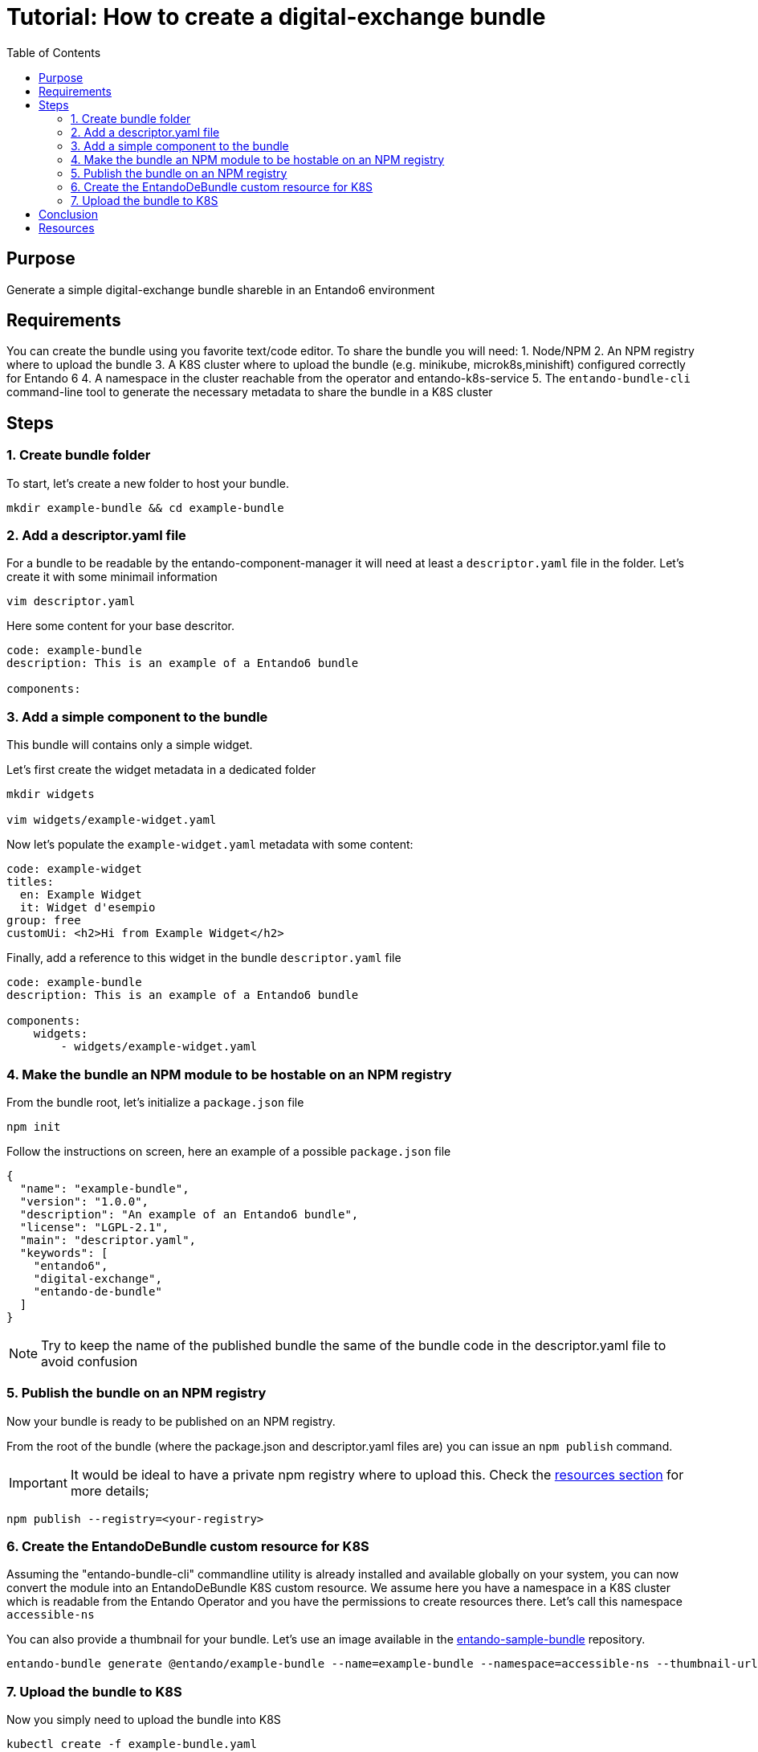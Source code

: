 = Tutorial: How to create a digital-exchange bundle
:toc:

== Purpose
Generate a simple digital-exchange bundle shareble in an Entando6 environment

== Requirements

You can create the bundle using you favorite text/code editor.
To share the bundle you will need:
1. Node/NPM
2. An NPM registry where to upload the bundle
3. A K8S cluster where to upload the bundle (e.g. minikube, microk8s,minishift) configured correctly for Entando 6
4. A namespace in the cluster reachable from the operator and entando-k8s-service
5. The `entando-bundle-cli` command-line tool to generate the necessary metadata to share the bundle in a K8S cluster

== Steps

=== 1. Create bundle folder
To start, let's create a new folder to host your bundle. 
----
mkdir example-bundle && cd example-bundle
----

=== 2. Add a descriptor.yaml file

For a bundle to be readable by the entando-component-manager it will need at least a `descriptor.yaml` file in the folder. Let's create it with some minimail information

----
vim descriptor.yaml
----

Here some content for your base descritor.

----
code: example-bundle
description: This is an example of a Entando6 bundle

components:
----

=== 3. Add a simple component to the bundle

This bundle will contains only a simple widget.

Let's first create the widget metadata in a dedicated folder
----
mkdir widgets

vim widgets/example-widget.yaml
----

Now let's populate the `example-widget.yaml` metadata with some content:

----
code: example-widget
titles:
  en: Example Widget
  it: Widget d'esempio
group: free
customUi: <h2>Hi from Example Widget</h2>
----
Finally, add a reference to this widget in the bundle `descriptor.yaml` file

----
code: example-bundle
description: This is an example of a Entando6 bundle

components:
    widgets:
        - widgets/example-widget.yaml
----

=== 4. Make the bundle an NPM module to be hostable on an NPM registry

From the bundle root, let's initialize a `package.json` file 

----
npm init
----

Follow the instructions on screen, here an example of a possible `package.json` file
----
{
  "name": "example-bundle",
  "version": "1.0.0",
  "description": "An example of an Entando6 bundle",
  "license": "LGPL-2.1",
  "main": "descriptor.yaml",
  "keywords": [
    "entando6",
    "digital-exchange",
    "entando-de-bundle"
  ]
}
----

NOTE: Try to keep the name of the published bundle the same of the bundle code in the descriptor.yaml file to avoid confusion

=== 5. Publish the bundle on an NPM registry

Now your bundle is ready to be published on an NPM registry.

From the root of the bundle (where the package.json and descriptor.yaml files are) you can issue an `npm publish` command.

IMPORTANT: It would be ideal to have a private npm registry where to upload this. Check the <<resources, resources section>> for more details;

----
npm publish --registry=<your-registry>
----

=== 6. Create the EntandoDeBundle custom resource for K8S

Assuming the "entando-bundle-cli" commandline utility is already installed and available globally on your system, you can now convert the module into an EntandoDeBundle K8S custom resource.
We assume here you have a namespace in a K8S cluster which is readable from the Entando Operator and you have the permissions to create resources there. Let's call this namespace `accessible-ns`

You can also provide a thumbnail for your bundle. Let's use an image available in the link:https://github.com/entando-k8s/entando-sample-bundle[entando-sample-bundle] repository.

----
entando-bundle generate @entando/example-bundle --name=example-bundle --namespace=accessible-ns --thumbnail-url=https://raw.githubusercontent.com/entando-k8s/entando-sample-bundle/master/example/survey-bundle/example-bundle.jpg --dry-run > example-bundle.yaml
----

=== 7. Upload the bundle to K8S

Now you simply need to upload the bundle into K8S
----
kubectl create -f example-bundle.yaml
----

== Conclusion

You now should have the bundle available in your cluster and accessible from AppBuilder.

[[resources]]
== Resources
- link:../../how-to-create-local-npm-registry.adoc[Setup a local npm registry for testing purposes]
- link:https://github.com/entando-k8s/entando-bundle-cli[Entando Bundle CLI project]
